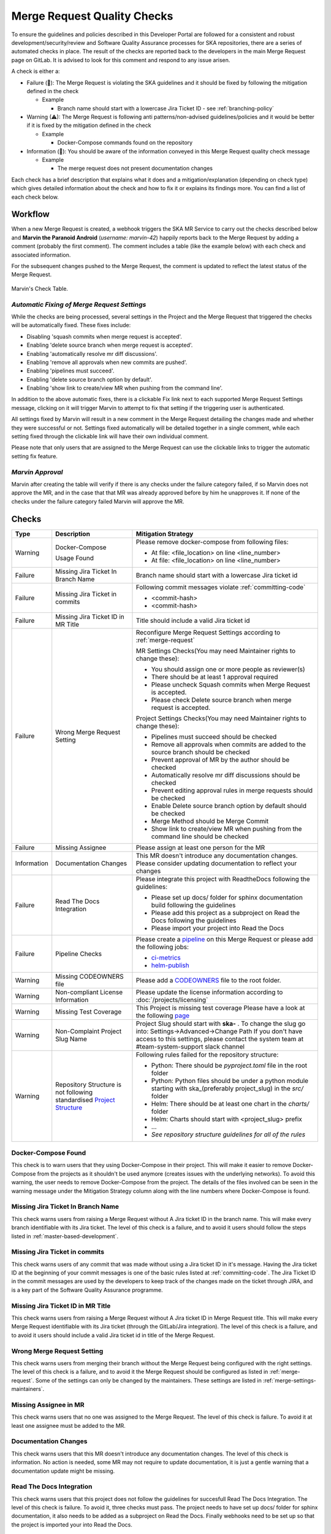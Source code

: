 Merge Request Quality Checks
============================

To ensure the guidelines and policies described in this Developer Portal are followed for a consistent and robust development/security/review and  Software Quality Assurance processes for SKA repositories, there are a series of automated checks in place.
The result of the checks are reported back to the developers in the main Merge Request page on GitLab.
It is advised to look for this comment and respond to any issue arisen.

A check is either a:

* Failure (🚫): The Merge Request is violating the SKA guidelines and it should be fixed by following the mitigation defined in the check

  * Example
  
    * Branch name should start with a lowercase Jira Ticket ID - see :ref:`branching-policy`

* Warning (⚠): The Merge Request is following anti patterns/non-advised guidelines/policies and it would be better if it is fixed by the mitigation defined in the check

  * Example
  
    * Docker-Compose commands found on the repository

* Information (📖): You should be aware of the information conveyed in this Merge Request quality check message
  
  * Example
  
    * The merge request does not present documentation changes

Each check has a brief description that explains what it does and a mitigation/explanation (depending on check type) which gives detailed information about the check and how to fix it or explains its findings more. You can find a list of each check below.

Workflow
++++++++

When a new Merge Request is created, a webhook triggers the SKA MR Service to carry out the checks described below and **Marvin the Paranoid Android** (*username: marvin-42*) happily reports back to the Merge Request by adding a comment (probably the first comment). The comment includes a table (like the example below) with each check and associated information.

For the subsequent changes pushed to the Merge Request, the comment is updated to reflect the latest status of the Merge Request.

.. figure:: images/marvin-check-table.png
   :scale: 80%
   :alt: Marvin Merge Request Settings
   :align: center
   :figclass: figborder

   Marvin's Check Table.

*Automatic Fixing of Merge Request Settings*
^^^^^^^^^^^^^^^^^^^^^^^^^^^^^^^^^^^^^^^^^^^^^^^^^^

While the checks are being processed, several settings in the Project and the Merge Request that triggered the checks will be automatically fixed. These fixes include:

* Disabling 'squash commits when merge request is accepted'.

* Enabling 'delete source branch when merge request is accepted'.

* Enabling 'automatically resolve mr diff discussions'.

* Enabling 'remove all approvals when new commits are pushed'.

* Enabling 'pipelines must succeed'.

* Enabling 'delete source branch option by default'.

* Enabling 'show link to create/view MR when pushing from the command line'.

In addition to the above automatic fixes, there is a clickable Fix link next to each supported Merge Request Settings message, clicking on it will trigger Marvin to attempt to fix that setting if the triggering user is authenticated.

All settings fixed by Marvin will result in a new comment in the Merge Request detailing the changes made and whether they were successful or not.
Settings fixed automatically will be detailed together in a single comment, while each setting fixed through the clickable link will have their own individual comment.

Please note that only users that are assigned to the Merge Request can use the clickable links to trigger the automatic setting fix feature.

*Marvin Approval*
^^^^^^^^^^^^^^^^^

Marvin after creating the table will verify if there is any checks under the failure category failed, if so Marvin does not approve the MR, and in the case that that MR was already approved before by him he unapproves it. 
If none of the checks under the failure category failed Marvin will approve the MR.

Checks
++++++

+-------------+---------------------------------------+------------------------------------------------------------------------------------------+
|    Type     |              Description              |                                   Mitigation Strategy                                    |
+=============+=======================================+==========================================================================================+
| Warning     | Docker-Compose                        | Please remove docker-compose from following files:                                       |
|             |                                       |                                                                                          |
|             | Usage                                 | *  At file: <file_location> on line <line_number>                                        |
|             | Found                                 | *  At file: <file_location> on line <line_number>                                        |
+-------------+---------------------------------------+------------------------------------------------------------------------------------------+
| Failure     | Missing Jira Ticket                   | Branch name should start with a lowercase Jira ticket id                                 |
|             | In Branch Name                        |                                                                                          |
+-------------+---------------------------------------+------------------------------------------------------------------------------------------+
| Failure     | Missing Jira Ticket                   | Following commit messages violate :ref:`committing-code`                                 |
|             | in commits                            |                                                                                          |
|             |                                       | *   <commit-hash>                                                                        |
|             |                                       | *   <commit-hash>                                                                        |
+-------------+---------------------------------------+------------------------------------------------------------------------------------------+
| Failure     | Missing Jira Ticket ID                | Title should include a valid Jira ticket id                                              |
|             | in MR Title                           |                                                                                          |
+-------------+---------------------------------------+------------------------------------------------------------------------------------------+
| Failure     | Wrong Merge                           | Reconfigure Merge Request Settings according to :ref:`merge-request`                     |
|             | Request Setting                       |                                                                                          |
|             |                                       | MR Settings Checks(You may need Maintainer rights to change these):                      |
|             |                                       |                                                                                          |
|             |                                       | * You should assign one or more people as reviewer(s)                                    |
|             |                                       | * There should be at least 1 approval required                                           |
|             |                                       | * Please uncheck Squash commits when Merge Request is accepted.                          |
|             |                                       | * Please check Delete source branch when merge request is accepted.                      |
|             |                                       |                                                                                          |
|             |                                       | Project Settings Checks(You may need Maintainer rights to change these):                 |
|             |                                       |                                                                                          |
|             |                                       | * Pipelines must succeed should be checked                                               |
|             |                                       | * Remove all approvals when commits are added to the source branch should be checked     |
|             |                                       | * Prevent approval of MR by the author should be checked                                 |
|             |                                       | * Automatically resolve mr diff discussions should be checked                            |
|             |                                       | * Prevent editing approval rules in merge requests should be checked                     |
|             |                                       | * Enable Delete source branch option by default should be checked                        |
|             |                                       | * Merge Method should be Merge Commit                                                    |
|             |                                       | * Show link to create/view MR when pushing from the command line should be checked       |
+-------------+---------------------------------------+------------------------------------------------------------------------------------------+
| Failure     | Missing Assignee                      | Please assign at least one person for the MR                                             |
+-------------+---------------------------------------+------------------------------------------------------------------------------------------+
| Information | Documentation Changes                 | This MR doesn't introduce any documentation changes. Please consider                     |
|             |                                       | updating documentation to reflect your changes                                           |
+-------------+---------------------------------------+------------------------------------------------------------------------------------------+
| Failure     | Read The Docs                         | Please integrate this project with ReadtheDocs following the guidelines:                 |
|             | Integration                           |                                                                                          |
|             |                                       | *  Please set up docs/ folder for sphinx documentation build following the guidelines    |
|             |                                       | *  Please add this project as a subproject on Read the Docs following the guidelines     |
|             |                                       | *  Please import your project into Read the Docs                                         |
+-------------+---------------------------------------+------------------------------------------------------------------------------------------+
| Failure     | Pipeline Checks                       | Please create a `pipeline </en/latest/tools/ci-                                          |
|             |                                       | cd.html>`__  on this Merge Request or please add the following jobs:                     |
|             |                                       |                                                                                          |
|             |                                       | * `ci-metrics  </en/lat                                                                  |
|             |                                       |   est/tools/ci-cd/continuous-integration.html?highlight=post_step.yml#automated          |
|             |                                       |   -collection-of-ci-health-metrics-as-part-of-the-ci-pipeline>`__                        |
|             |                                       | * `helm-publish  </en/                                                                   |
|             |                                       |   latest/tools/software-package-release-procedure.html?highlight=helm_publish.yml        |
|             |                                       |   #package-and-publish-helm-charts-to-the-skao-helm-chart-repository>`__                 |
+-------------+---------------------------------------+------------------------------------------------------------------------------------------+
| Warning     | Missing CODEOWNERS                    | Please add a `CODEOWNERS <https://docs.gitlab.com/ee/user/project/code_owners.html>`__   |
|             | file                                  | file to the root folder.                                                                 |
+-------------+---------------------------------------+------------------------------------------------------------------------------------------+
| Warning     | Non-compliant License                 | Please update the license information according to                                       |
|             | Information                           | :doc:`/projects/licensing`                                                               |
+-------------+---------------------------------------+------------------------------------------------------------------------------------------+
| Warning     | Missing Test Coverage                 | This Project is missing test coverage Please have a look at the following `page <https   |
|             |                                       | ://developer.skatelescope.org/en/latest/tools/ci-cd/continuous-integration.html?hig      |
|             |                                       | hlight=coverage#automated-collection-of-ci-health-metrics-as-part-of-the-ci-pipeline>`__ |
+-------------+---------------------------------------+------------------------------------------------------------------------------------------+
| Warning     | Non-Complaint                         | Project Slug should start with  **ska-** .                                               |
|             | Project Slug Name                     | To change the slug go into: Settings->Advanced->Change Path                              |
|             |                                       | If you don't have access to this settings, please contact the system team                |
|             |                                       | at #team-system-support slack channel                                                    |
+-------------+---------------------------------------+------------------------------------------------------------------------------------------+
| Warning     | Repository Structure is not following | Following rules failed for the repository structure:                                     |
|             | standardised                          |                                                                                          |
|             | `Project Structure                    |                                                                                          |
|             | <https://confluence.skatelescope.org  |                                                                                          |
|             | /display/SE/Standardising+Project+    |                                                                                          |
|             | Structure+and+Content">`__            |                                                                                          |
|             |                                       | * Python: There should be `pyproject.toml` file in the root folder                       |
|             |                                       | * Python: Python files should be under a python module starting with                     |
|             |                                       |   ska_(preferably project_slug) in the `src/` folder                                     |
|             |                                       | * Helm: There should be at least one chart in the `charts/` folder                       |
|             |                                       | * Helm: Charts should start with <project_slug> prefix                                   |
|             |                                       | * ...                                                                                    |
|             |                                       | * *See repository structure guidelines for all of the rules*                             |
+-------------+---------------------------------------+------------------------------------------------------------------------------------------+

Docker-Compose Found
^^^^^^^^^^^^^^^^^^^^
This check is to warn users that they using Docker-Compose in their project. This will make it easier to remove Docker-Compose from the projects as it shouldn't be used anymore (creates issues with the underlying
networks). To avoid this warning, the user needs to remove Docker-Compose from the project.  The details of the files involved can be seen in the warning message under the Mitigation Strategy column along with the line numbers where Docker-Compose is found.

Missing Jira Ticket In Branch Name
^^^^^^^^^^^^^^^^^^^^^^^^^^^^^^^^^^
This check warns users from raising a Merge Request without A Jira ticket ID in the branch name. This will make every branch identifiable with its Jira ticket. The level of this check is a failure, and to avoid it users should follow the steps listed in :ref:`master-based-development`.

Missing Jira Ticket in commits
^^^^^^^^^^^^^^^^^^^^^^^^^^^^^^
This check warns users of any commit that was made without using a Jira ticket ID in it's message. Having the Jira ticket ID at the beginning of your commit messages is one of the basic rules listed at :ref:`committing-code`. The Jira Ticket ID in the commit messages are used by the developers to keep track of the changes made on the ticket through JIRA, and is a key part of the Software Quality Assurance programme.

Missing Jira Ticket ID in MR Title
^^^^^^^^^^^^^^^^^^^^^^^^^^^^^^^^^^
This check warns users from raising a Merge Request without A Jira ticket ID in Merge Request title. This will make every Merge Request identifiable with its Jira ticket (through the GitLab/Jira integration). The level of this check is a failure, and to avoid it users should include a valid Jira ticket id in title of the Merge Request.

Wrong Merge Request Setting
^^^^^^^^^^^^^^^^^^^^^^^^^^^
This check warns users from merging their branch without the Merge Request being configured with the right settings. The level of this check is a failure, and to avoid it the Merge Request should be configured as listed in :ref:`merge-request`. Some of the settings can only be changed by the maintainers.  These settings are listed in :ref:`merge-settings-maintainers`.

Missing Assignee in MR
^^^^^^^^^^^^^^^^^^^^^^
This check warns users that no one was assigned to the Merge Request. The level of this check is failure. To avoid it at least one assignee must be added to the MR.

Documentation Changes
^^^^^^^^^^^^^^^^^^^^^^
This check warns users that this MR doesn't introduce any documentation changes. The level of this check is information. No action is needed, some MR may not require to update documentation, it is just a gentle warning that a documentation update might be missing.

Read The Docs Integration
^^^^^^^^^^^^^^^^^^^^^^^^^
This check warns users that this project does not follow the guidelines for succesfull Read The Docs Integration. The level of this check is failure. To avoid it, three checks must pass. The project needs to have set up docs/ folder for sphinx documentation, it also needs to be added as a subproject on Read the Docs. Finally webhooks need to be set up so that the project is imported your into Read the Docs.

Pipeline Checks
^^^^^^^^^^^^^^^
This check warns users from merging their Merge Request without having a pipeline with the needed jobs like post_step.yml and build_push.yml. Including build_push.yml guarantees that container scanning job is included in your pipelines. The level of this check is a failure, and to avoid it 2 steps may be needed. The first one is to create a pipeline (i.e. add .gitlab-ci.yml) if there is not one created yet. The second one can only be done after the first one, and it consists on including the jobs that are listed on the mitigation strategy column (i.e. helm-publish) in the created pipeline. How to add the jobs to the pipeline is explained on the developer portal (job name as hyperlink).

Missing CODEOWNERS File
^^^^^^^^^^^^^^^^^^^^^^^
This check warns users from merging their Merge Request without having a `CODEOWNERS <https://docs.gitlab.com/ee/user/project/code_owners.html>`__ file present in the root folder of the repository. This file specifies who owns the code and can be used to automatically setup who can approve Merge Requests.

Non-compliant License Information
^^^^^^^^^^^^^^^^^^^^^^^^^^^^^^^^^
This check warns users if license in their project is not compatible with SKA approved license so that the quality of the software is improved and compliance is ensured with the SKA standards. This does not apply to projects in the 'External' project.

Missing Test Coverage
^^^^^^^^^^^^^^^^^^^^^
This check warns users if test coverage is missing, by verifying if the file code-coverage.xml exists in the .post job (create-ci-metrics). To avoid it make sure your tests are exporting a build/reports/code-coverage.xml file, or simply use the `make submodule targets <https://gitlab.com/ska-telescope/sdi/ska-cicd-makefile>`__.

Non-Complaint Project Slug Name
^^^^^^^^^^^^^^^^^^^^^^^^^^^^^^^
This check warns users if the project slug does not have a complaint name. For the slug to be complaint it needs to start with ska-. The level of this check is warning, to fix it you need to go into: Settings->Advanced->Change Path and change the slug to a complaint name, if you don't have the access to do it please contact the system team at #team-system-support slack channel

Repository Structure Compliance
^^^^^^^^^^^^^^^^^^^^^^^^^^^^^^^
This check warns users if the project structure and content is not following the `SKAO standardised Project Structure <https://confluence.skatelescope.org/display/SE/Standardising+Project+Structure+and+Content>`__.
The level of this check is warning.
To fix it, please ensure you are compliant with all of the rules that's written in the Mitigation Strategy column.
If you think there is an error/bug please contact the system team at #team-system-support slack channel
